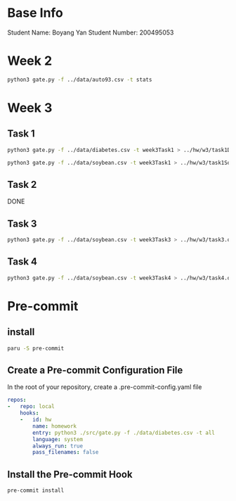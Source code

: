 * Base Info
Student Name: Boyang Yan
Student Number: 200495053

* Week 2
#+begin_src bash
python3 gate.py -f ../data/auto93.csv -t stats
#+end_src
* Week 3
** Task 1
#+begin_src bash
python3 gate.py -f ../data/diabetes.csv -t week3Task1 > ../hw/w3/task1Diabetes.out
#+end_src
#+begin_src bash
  python3 gate.py -f ../data/soybean.csv -t week3Task1 > ../hw/w3/task1Soybean.out
#+end_src
** Task 2
DONE
** Task 3
#+begin_src bash
python3 gate.py -f ../data/soybean.csv -t week3Task3 > ../hw/w3/task3.out
#+end_src
** Task 4
#+begin_src bash
python3 gate.py -f ../data/soybean.csv -t week3Task4 > ../hw/w3/task4.out
#+end_src

* Pre-commit
** install
#+begin_src bash
  paru -S pre-commit
#+end_src
** Create a Pre-commit Configuration File
In the root of your repository, create a .pre-commit-config.yaml file
#+begin_src yaml
repos:
-   repo: local
    hooks:
    -   id: hw
        name: homework
        entry: python3 ./src/gate.py -f ./data/diabetes.csv -t all
        language: system
        always_run: true
        pass_filenames: false
#+end_src
** Install the Pre-commit Hook
#+begin_src bash
pre-commit install
#+end_src

